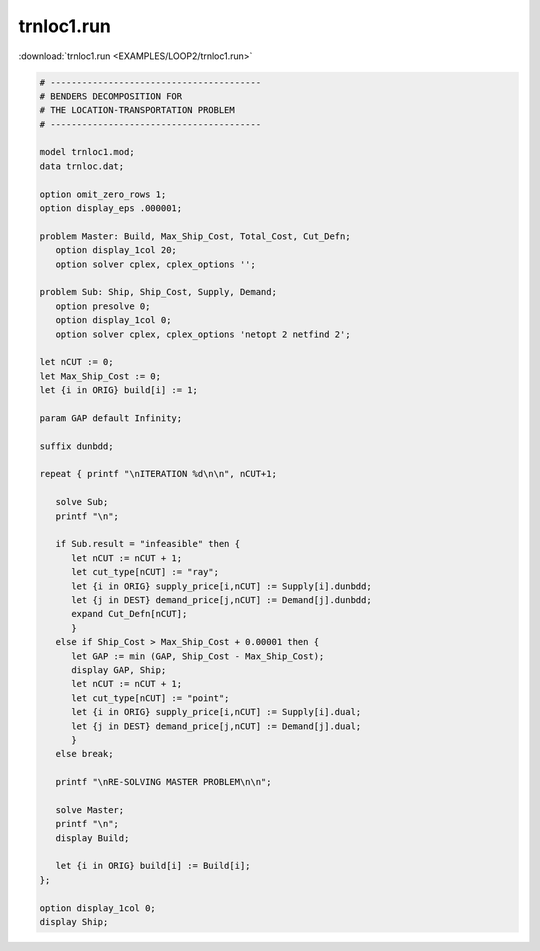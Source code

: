 trnloc1.run
===========

:download:`trnloc1.run <EXAMPLES/LOOP2/trnloc1.run>`

.. code-block:: ampl

    
    # ----------------------------------------
    # BENDERS DECOMPOSITION FOR
    # THE LOCATION-TRANSPORTATION PROBLEM
    # ----------------------------------------
    
    model trnloc1.mod;
    data trnloc.dat;
    
    option omit_zero_rows 1;
    option display_eps .000001;
    
    problem Master: Build, Max_Ship_Cost, Total_Cost, Cut_Defn;
       option display_1col 20;
       option solver cplex, cplex_options '';
    
    problem Sub: Ship, Ship_Cost, Supply, Demand;
       option presolve 0;
       option display_1col 0;
       option solver cplex, cplex_options 'netopt 2 netfind 2';
    
    let nCUT := 0;
    let Max_Ship_Cost := 0;
    let {i in ORIG} build[i] := 1;
    
    param GAP default Infinity;
    
    suffix dunbdd;
    
    repeat { printf "\nITERATION %d\n\n", nCUT+1;
    
       solve Sub;
       printf "\n";
    
       if Sub.result = "infeasible" then {
          let nCUT := nCUT + 1;
          let cut_type[nCUT] := "ray";
          let {i in ORIG} supply_price[i,nCUT] := Supply[i].dunbdd;
          let {j in DEST} demand_price[j,nCUT] := Demand[j].dunbdd;
          expand Cut_Defn[nCUT];
          }
       else if Ship_Cost > Max_Ship_Cost + 0.00001 then {
          let GAP := min (GAP, Ship_Cost - Max_Ship_Cost);
          display GAP, Ship;
          let nCUT := nCUT + 1;
          let cut_type[nCUT] := "point";
          let {i in ORIG} supply_price[i,nCUT] := Supply[i].dual;
          let {j in DEST} demand_price[j,nCUT] := Demand[j].dual;
          }
       else break;
    
       printf "\nRE-SOLVING MASTER PROBLEM\n\n";
    
       solve Master;
       printf "\n";
       display Build;
    
       let {i in ORIG} build[i] := Build[i];
    };
    
    option display_1col 0;
    display Ship;

